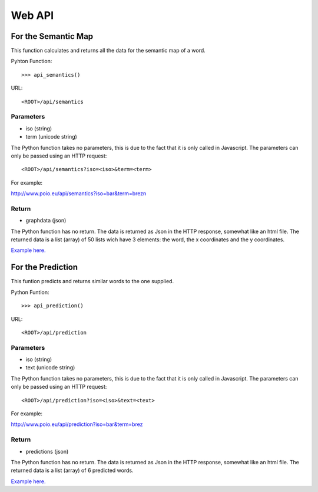 Web API
=======



For the Semantic Map 
++++++++++++++++++++

This function calculates and returns all the data for the semantic map of a word.

Pyhton Function::

>>> api_semantics()

URL::

<ROOT>/api/semantics


Parameters
----------

* iso (string)
* term (unicode string)

The Python function takes no parameters, this is due to the fact that it is only called in Javascript.
The parameters can only be passed using an HTTP request::

<ROOT>/api/semantics?iso=<iso>&term=<term>

For example::

http://www.poio.eu/api/semantics?iso=bar&term=brezn


Return
------

* graphdata (json)

The Python function has no return. The data is returned as Json in the HTTP response, somewhat like an html file.
The returned data is a list (array) of 50 lists wich have 3 elements: the word, the x coordinates and the y coordinates.

`Example here. 
<http://www.poio.eu/api/semantics?iso=bar&term=brezn>`_



For the Prediction
++++++++++++++++++

This funtion predicts and returns similar words to the one supplied.

Python Funtion::

>>> api_prediction()

URL::

<ROOT>/api/prediction


Parameters
----------

* iso (string)
* text (unicode string)

The Python function takes no parameters, this is due to the fact that it is only called in Javascript.
The parameters can only be passed using an HTTP request::

<ROOT>/api/prediction?iso=<iso>&text=<text>

For example::

http://www.poio.eu/api/prediction?iso=bar&term=brez


Return
------

* predictions (json)

The Python function has no return. The data is returned as Json in the HTTP response, somewhat like an html file.
The returned data is a list (array) of 6 predicted words.

`Example here. 
<http://www.poio.eu/api/prediction?iso=bar&text=brez>`_

